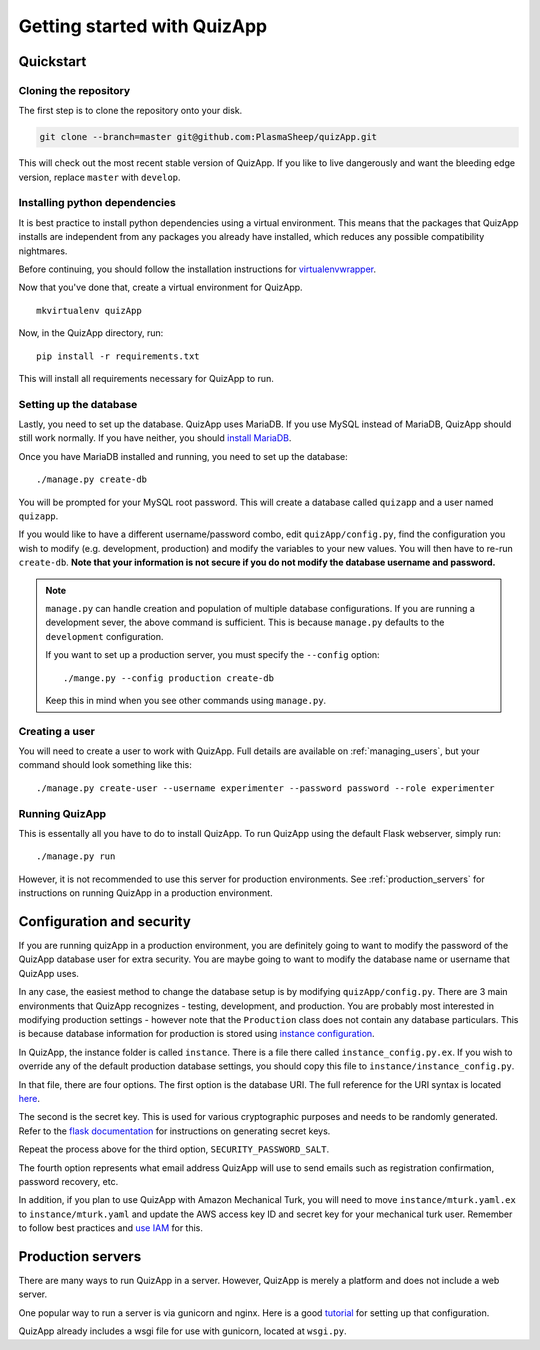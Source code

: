 .. _getting_started:

############################
Getting started with QuizApp
############################

**********
Quickstart
**********

Cloning the repository
======================

The first step is to clone the repository onto your disk.

.. code-block:: none

   git clone --branch=master git@github.com:PlasmaSheep/quizApp.git

This will check out the most recent stable version of QuizApp. If you like to
live dangerously and want the bleeding edge version, replace ``master`` with
``develop``.

Installing python dependencies
==============================

It is best practice to install python dependencies using a virtual environment.
This means that the packages that QuizApp installs are independent from any
packages you already have installed, which reduces any possible compatibility
nightmares.

Before continuing, you should follow the installation instructions for
`virtualenvwrapper`_.

.. _virtualenvwrapper: https://virtualenvwrapper.readthedocs.io/en/latest/install.html

Now that you've done that, create a virtual environment for QuizApp. ::

    mkvirtualenv quizApp

Now, in the QuizApp directory, run::

    pip install -r requirements.txt

This will install all requirements necessary for QuizApp to run.

Setting up the database
=======================

Lastly, you need to set up the database. QuizApp uses MariaDB. If you use MySQL
instead of MariaDB, QuizApp should still work normally. If you have neither,
you should `install MariaDB`_.

.. _install MariaDB: https://downloads.mariadb.org/

Once you have MariaDB installed and running, you need to set up the database::

    ./manage.py create-db

You will be prompted for your MySQL root password. This will create a database
called ``quizapp`` and a user named ``quizapp``.

If you would like to have a different username/password combo, edit
``quizApp/config.py``, find the configuration you wish to modify (e.g.
development, production) and modify the variables to your new values. You will
then have to re-run ``create-db``. **Note that your information is not secure
if you do not modify the database username and password.**

.. note::

    ``manage.py`` can handle creation and population of multiple database
    configurations. If you are running a development sever, the above command
    is sufficient. This is because ``manage.py`` defaults to the
    ``development`` configuration.

    If you want to set up a production server, you must specify the
    ``--config`` option::

        ./mange.py --config production create-db

    Keep this in mind when you see other commands using ``manage.py``.


Creating a user
===============

You will need to create a user to work with QuizApp. Full details are available
on :ref:`managing_users`, but your command should look something like this::

    ./manage.py create-user --username experimenter --password password --role experimenter

Running QuizApp
===============

This is essentally all you have to do to install QuizApp. To run QuizApp using
the default Flask webserver, simply run::

    ./manage.py run

However, it is not recommended to use this server for production environments.
See :ref:`production_servers` for instructions on running QuizApp in a
production environment.

**************************
Configuration and security
**************************

If you are running quizApp in a production environment, you are definitely
going to want to modify the password of the QuizApp database user for extra
security.  You are maybe going to want to modify the database name or username
that QuizApp uses.

In any case, the easiest method to change the database setup is by modifying
``quizApp/config.py``. There are 3 main environments that QuizApp recognizes -
testing, development, and production. You are probably most interested in
modifying production settings - however note that the ``Production`` class does
not contain any database particulars. This is because database information for
production is stored using  `instance configuration`_.

.. _instance configuration: http://flask.pocoo.org/docs/0.11/config/#instance-folders

In QuizApp, the instance folder is called ``instance``. There is a file there
called ``instance_config.py.ex``. If you wish to override any of the default
production database settings, you should copy this file to
``instance/instance_config.py``.

In that file, there are four options. The first option is the database
URI. The full reference for the URI syntax is located `here`_.

.. _here: http://flask.pocoo.org/docs/0.11/config/#instance-folders

The second is the secret key. This is used for various cryptographic purposes
and needs to be randomly generated. Refer to the `flask documentation`_ for
instructions on generating secret keys.

.. _flask documentation: http://flask.pocoo.org/docs/0.11/quickstart/#sessions

Repeat the process above for the third option, ``SECURITY_PASSWORD_SALT``.

The fourth option represents what email address QuizApp will use to send emails
such as registration confirmation, password recovery, etc.

In addition, if you plan to use QuizApp with Amazon Mechanical Turk, you will
need to move ``instance/mturk.yaml.ex`` to ``instance/mturk.yaml`` and update
the AWS access key ID and secret key for your mechanical turk user. Remember to
follow best practices and `use IAM`_ for this.

.. _use IAM: https://docs.aws.amazon.com/AWSMechTurk/latest/AWSMechanicalTurkGettingStartedGuide/SetUp.html#create-iam-user-or-role


.. _production_servers:

******************
Production servers
******************

There are many ways to run QuizApp in a server. However, QuizApp is merely a
platform and does not include a web server.

One popular way to run a server is via gunicorn and nginx. Here is a good
`tutorial`_ for setting up that configuration.

.. _tutorial: https://www.digitalocean.com/community/tutorials/how-to-serve-flask-applications-with-gunicorn-and-nginx-on-ubuntu-14-04

QuizApp already includes a wsgi file for use with gunicorn, located at
``wsgi.py``.
